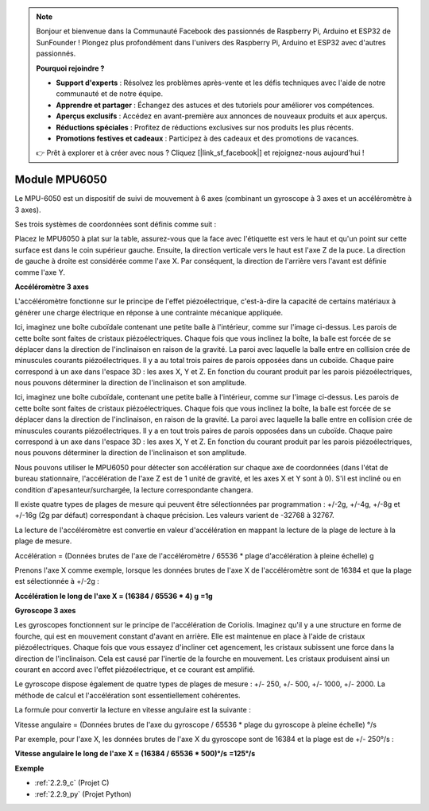 .. note::

    Bonjour et bienvenue dans la Communauté Facebook des passionnés de Raspberry Pi, Arduino et ESP32 de SunFounder ! Plongez plus profondément dans l'univers des Raspberry Pi, Arduino et ESP32 avec d'autres passionnés.

    **Pourquoi rejoindre ?**

    - **Support d'experts** : Résolvez les problèmes après-vente et les défis techniques avec l'aide de notre communauté et de notre équipe.
    - **Apprendre et partager** : Échangez des astuces et des tutoriels pour améliorer vos compétences.
    - **Aperçus exclusifs** : Accédez en avant-première aux annonces de nouveaux produits et aux aperçus.
    - **Réductions spéciales** : Profitez de réductions exclusives sur nos produits les plus récents.
    - **Promotions festives et cadeaux** : Participez à des cadeaux et des promotions de vacances.

    👉 Prêt à explorer et à créer avec nous ? Cliquez [|link_sf_facebook|] et rejoignez-nous aujourd'hui !

.. _cpn_mpu6050:

Module MPU6050
===================

.. image:: img/mpu6050_pic.png
    :width: 200
    :align: center

Le MPU-6050 est un dispositif de suivi de mouvement à 6 axes (combinant un gyroscope à 3 axes et 
un accéléromètre à 3 axes).

Ses trois systèmes de coordonnées sont définis comme suit :

Placez le MPU6050 à plat sur la table, assurez-vous que la face avec l'étiquette est vers le haut 
et qu'un point sur cette surface est dans le coin supérieur gauche. Ensuite, la direction verticale
vers le haut est l'axe Z de la puce. La direction de gauche à droite est considérée comme l'axe X.
Par conséquent, la direction de l'arrière vers l'avant est définie comme l'axe Y.

.. image:: img/mpu223.png

**Accéléromètre 3 axes**

L'accéléromètre fonctionne sur le principe de l'effet piézoélectrique, c'est-à-dire la capacité de 
certains matériaux à générer une charge électrique en réponse à une contrainte mécanique appliquée.

Ici, imaginez une boîte cuboïdale contenant une petite balle à l'intérieur, comme sur l'image 
ci-dessus. Les parois de cette boîte sont faites de cristaux piézoélectriques. Chaque fois que 
vous inclinez la boîte, la balle est forcée de se déplacer dans la direction de l'inclinaison en 
raison de la gravité. La paroi avec laquelle la balle entre en collision crée de minuscules 
courants piézoélectriques. Il y a au total trois paires de parois opposées dans un cuboïde. 
Chaque paire correspond à un axe dans l'espace 3D : les axes X, Y et Z. En fonction du courant 
produit par les parois piézoélectriques, nous pouvons déterminer la direction de l'inclinaison 
et son amplitude.

Ici, imaginez une boîte cuboïdale, contenant une petite balle à l'intérieur, comme sur l'image ci-dessus. Les parois de cette boîte sont faites de cristaux piézoélectriques. Chaque fois que vous inclinez la boîte, la balle est forcée de se déplacer dans la direction de l'inclinaison, en raison de la gravité. La paroi avec laquelle la balle entre en collision crée de minuscules courants piézoélectriques. Il y a en tout trois paires de parois opposées dans un cuboïde. Chaque paire correspond à un axe dans l'espace 3D : les axes X, Y et Z. En fonction du courant produit par les parois piézoélectriques, nous pouvons déterminer la direction de l'inclinaison et son amplitude.

.. image:: img/mpu224.png

Nous pouvons utiliser le MPU6050 pour détecter son accélération sur chaque axe de coordonnées (dans l'état 
de bureau stationnaire, l'accélération de l'axe Z est de 1 unité de gravité, et les axes X et Y 
sont à 0). S'il est incliné ou en condition d'apesanteur/surchargée, la lecture correspondante changera.

Il existe quatre types de plages de mesure qui peuvent être sélectionnées 
par programmation : +/-2g, +/-4g, +/-8g et +/-16g (2g par défaut) correspondant 
à chaque précision. Les valeurs varient de -32768 à 32767.

La lecture de l'accéléromètre est convertie en valeur d'accélération en mappant la lecture de la 
plage de lecture à la plage de mesure.

Accélération = (Données brutes de l'axe de l'accéléromètre / 65536 * plage d'accélération à 
pleine échelle) g

Prenons l'axe X comme exemple, lorsque les données brutes de l'axe X de l'accéléromètre sont 
de 16384 et que la plage est sélectionnée à +/-2g :

**Accélération le long de l'axe X = (16384 / 65536 * 4) g**  **=1g**

**Gyroscope 3 axes**

Les gyroscopes fonctionnent sur le principe de l'accélération de Coriolis. Imaginez qu'il y a 
une structure en forme de fourche, qui est en mouvement constant d'avant en arrière. 
Elle est maintenue en place à l'aide de cristaux piézoélectriques. Chaque fois que vous 
essayez d'incliner cet agencement, les cristaux subissent une force dans la direction 
de l'inclinaison. Cela est causé par l'inertie de la fourche en mouvement. 
Les cristaux produisent ainsi un courant en accord avec l'effet piézoélectrique, 
et ce courant est amplifié.

.. image:: img/mpu225.png

Le gyroscope dispose également de quatre types de plages de mesure : +/- 250, +/- 500, +/- 1000, +/- 2000. 
La méthode de calcul et l'accélération sont essentiellement cohérentes.

La formule pour convertir la lecture en vitesse angulaire est la suivante :

Vitesse angulaire = (Données brutes de l'axe du gyroscope / 65536 * plage du gyroscope à 
pleine échelle) °/s

Par exemple, pour l'axe X, les données brutes de l'axe X du gyroscope sont de 16384 
et la plage est de +/- 250°/s :

**Vitesse angulaire le long de l'axe X = (16384 / 65536 \* 500)°/s** **=125°/s**

**Exemple**

* :ref:`2.2.9_c` (Projet C)
* :ref:`2.2.9_py` (Projet Python)
